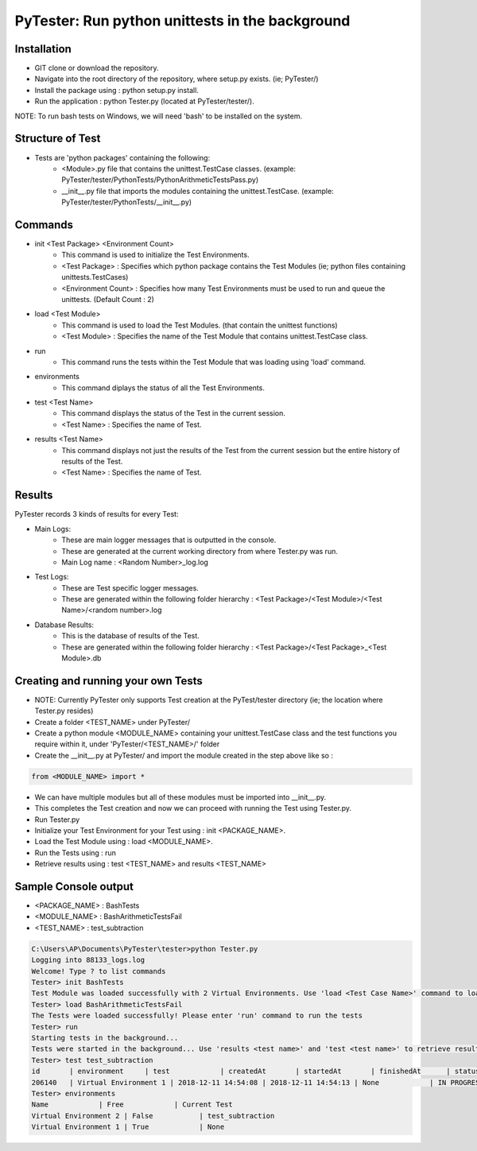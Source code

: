PyTester: Run python unittests in the background
===========================================

Installation
------------
- GIT clone or download the repository.
- Navigate into the root directory of the repository, where setup.py exists. (ie; PyTester/)
- Install the package using : python setup.py install.
- Run the application : python Tester.py (located at PyTester/tester/).
NOTE: To run bash tests on Windows, we will need 'bash' to be installed on the system.

Structure of Test
------------
- Tests are 'python packages' containing the following:
	- <Module>.py file that contains the unittest.TestCase classes. (example: PyTester/tester/PythonTests/PythonArithmeticTestsPass.py)
	- __init__.py file that imports the modules containing the unittest.TestCase. (example: PyTester/tester/PythonTests/__init__.py)

Commands
------------
- init <Test Package> <Environment Count>
	- This command is used to initialize the Test Environments.
	- <Test Package> : Specifies which python package contains the Test Modules (ie; python files containing unittests.TestCases)
	- <Environment Count> : Specifies how many Test Environments must be used to run and queue the unittests. (Default Count : 2)
- load <Test Module>
	- This command is used to load the Test Modules. (that contain the unittest functions)
	- <Test Module> : Specifies the name of the Test Module that contains unittest.TestCase class.
- run
	- This command runs the tests within the Test Module that was loading using 'load' command.
- environments
	- This command diplays the status of all the Test Environments.
- test <Test Name>
	- This command displays the status of the Test in the current session.
	- <Test Name> : Specifies the name of Test.
- results <Test Name>
	- This command displays not just the results of the Test from the current session but the entire history of results of the Test.
	- <Test Name> : Specifies the name of Test.

Results
------------
PyTester records 3 kinds of results for every Test:

- Main Logs:
	- These are main logger messages that is outputted in the console.
	- These are generated at the current working directory from where Tester.py was run.
	- Main Log name : <Random Number>_log.log
- Test Logs:
	- These are Test specific logger messages.
	- These are generated within the following folder hierarchy : <Test Package>/<Test Module>/<Test Name>/<random number>.log
- Database Results:
	- This is the database of results of the Test.
	- These are generated within the following folder hierarchy : <Test Package>/<Test Package>_<Test Module>.db

Creating and running your own Tests
------------
- NOTE: Currently PyTester only supports Test creation at the PyTest/tester directory (ie; the location where Tester.py resides)
- Create a folder <TEST_NAME> under PyTester/
- Create a python module <MODULE_NAME> containing your unittest.TestCase class and the test functions you require within it, under 'PyTester/<TEST_NAME>/' folder
- Create the __init__.py at PyTester/ and import the module created in the step above like so :


.. code:: python

	from <MODULE_NAME> import *
	
	
- We can have multiple modules but all of these modules must be imported into __init__.py.
- This completes the Test creation and now we can proceed with running the Test using Tester.py.
- Run Tester.py 
- Initialize your Test Environment for your Test using : init <PACKAGE_NAME>.
- Load the Test Module using : load <MODULE_NAME>.
- Run the Tests using : run
- Retrieve results using : test <TEST_NAME> and results <TEST_NAME>

Sample Console output
-----------
- <PACKAGE_NAME> : BashTests
- <MODULE_NAME> : BashArithmeticTestsFail
- <TEST_NAME> : test_subtraction

.. code:: bash

	C:\Users\AP\Documents\PyTester\tester>python Tester.py
	Logging into 88133_logs.log
	Welcome! Type ? to list commands
	Tester> init BashTests
	Test Module was loaded successfully with 2 Virtual Environments. Use 'load <Test Case Name>' command to load the tests in the Module
	Tester> load BashArithmeticTestsFail
	The Tests were loaded successfully! Please enter 'run' command to run the tests
	Tester> run
	Starting tests in the background...
	Tests were started in the background... Use 'results <test name>' and 'test <test name>' to retrieve results!
	Tester> test test_subtraction
	id       | environment     | test            | createdAt       | startedAt       | finishedAt      | status          | results
	206140   | Virtual Environment 1 | 2018-12-11 14:54:08 | 2018-12-11 14:54:13 | None            | IN PROGRESS     | BashTests/BashArithmeticTestsFail/test_subtraction/206140.txt
	Tester> environments
	Name            | Free            | Current Test
	Virtual Environment 2 | False           | test_subtraction
	Virtual Environment 1 | True            | None



